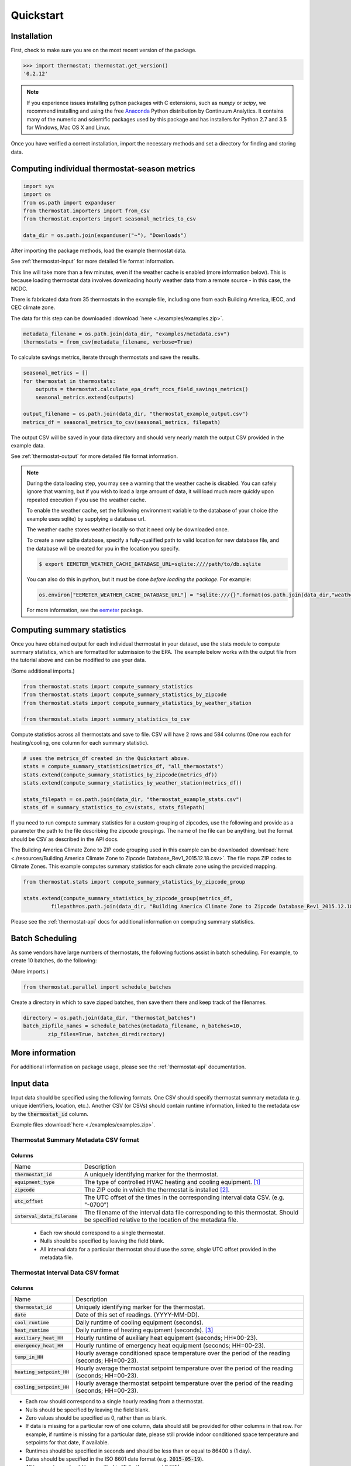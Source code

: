 Quickstart
==========

Installation
------------

First, check to make sure you are on the most recent version of the package.

.. code-block:: python

    >>> import thermostat; thermostat.get_version()
    '0.2.12'

.. note::

    If you experience issues installing python packages with C extensions, such
    as `numpy` or `scipy`, we recommend installing and using the free
    `Anaconda <https://www.continuum.io/downloads>`_ Python distribution by
    Continuum Analytics. It contains many of the numeric and scientific
    packages used by this package and has installers for Python 2.7 and 3.5 for
    Windows, Mac OS X and Linux.

Once you have verified a correct installation, import the necessary methods
and set a directory for finding and storing data.

Computing individual thermostat-season metrics
----------------------------------------------

.. code-block:: python

    import sys
    import os
    from os.path import expanduser
    from thermostat.importers import from_csv
    from thermostat.exporters import seasonal_metrics_to_csv

    data_dir = os.path.join(expanduser("~"), "Downloads")

After importing the package methods, load the example thermostat data.

See :ref:`thermostat-input` for more detailed file format information.

This line will take more than a few minutes, even if the weather cache
is enabled (more information below). This is because loading thermostat data
involves downloading hourly weather data from a remote source - in this case,
the NCDC.

There is fabricated data from 35 thermostats in the example file, including one
from each Building America, IECC, and CEC climate zone.

The data for this step can be downloaded :download:`here <./examples/examples.zip>`.

.. code-block:: python

    metadata_filename = os.path.join(data_dir, "examples/metadata.csv")
    thermostats = from_csv(metadata_filename, verbose=True)

To calculate savings metrics, iterate through thermostats and save the results.

.. code-block:: python

    seasonal_metrics = []
    for thermostat in thermostats:
        outputs = thermostat.calculate_epa_draft_rccs_field_savings_metrics()
        seasonal_metrics.extend(outputs)

    output_filename = os.path.join(data_dir, "thermostat_example_output.csv")
    metrics_df = seasonal_metrics_to_csv(seasonal_metrics, filepath)

The output CSV will be saved in your data directory and should very nearly
match the output CSV provided in the example data.

See :ref:`thermostat-output` for more detailed file format information.

.. note::

    During the data loading step, you may see a warning that the weather
    cache is disabled. You can safely ignore that warning, but if you wish to load
    a large amount of data, it will load much more quickly upon repeated execution
    if you use the weather cache.

    To enable the weather cache, set the following environment variable to the
    database of your choice (the example uses sqlite) by supplying a database url.

    The weather cache stores weather locally so that it need only be downloaded
    once.

    To create a new sqlite database, specify a fully-qualified path to valid
    location for new database file, and the database will be created for you in the
    location you specify.

    .. code-block:: bash

        $ export EEMETER_WEATHER_CACHE_DATABASE_URL=sqlite:////path/to/db.sqlite

    You can also do this in python, but it must be done *before loading the package*.
    For example:

    .. code-block:: python

        os.environ["EEMETER_WEATHER_CACHE_DATABASE_URL"] = "sqlite:///{}".format(os.path.join(data_dir,"weather_cache.db"))

    For more information, see the `eemeter <http://eemeter.readthedocs.org/en/latest/tutorial.html#caching-weather-data>`_
    package.


Computing summary statistics
----------------------------

Once you have obtained output for each individual thermostat in your dataset,
use the stats module to compute summary statistics, which are formatted for
submission to the EPA. The example below works with the output file from the
tutorial above and can be modified to use your data.

(Some additional imports.)

.. code-block:: python

    from thermostat.stats import compute_summary_statistics
    from thermostat.stats import compute_summary_statistics_by_zipcode
    from thermostat.stats import compute_summary_statistics_by_weather_station

    from thermostat.stats import summary_statistics_to_csv

Compute statistics across all thermostats and save to file. CSV will have 2 rows
and 584 columns (One row each for heating/cooling, one column for each
summary statistic).

.. code-block:: python

    # uses the metrics_df created in the Quickstart above.
    stats = compute_summary_statistics(metrics_df, "all_thermostats")
    stats.extend(compute_summary_statistics_by_zipcode(metrics_df))
    stats.extend(compute_summary_statistics_by_weather_station(metrics_df))

    stats_filepath = os.path.join(data_dir, "thermostat_example_stats.csv")
    stats_df = summary_statistics_to_csv(stats, stats_filepath)

If you need to run compute summary statistics for a custom grouping of
zipcodes, use the following and provide as a parameter the path to the
file describing the zipcode groupings. The name of the file can be anything,
but the format should be CSV as described in the API docs.

The Building America Climate Zone to ZIP code grouping used in this example
can be downloaded
:download:`here <./resources/Building America Climate Zone to Zipcode Database_Rev1_2015.12.18.csv>`.
The file maps ZIP codes to Climate Zones. This example computes summary
statistics for each climate zone using the provided mapping.

.. code-block:: python

    from thermostat.stats import compute_summary_statistics_by_zipcode_group

    stats.extend(compute_summary_statistics_by_zipcode_group(metrics_df,
             filepath=os.path.join(data_dir, "Building America Climate Zone to Zipcode Database_Rev1_2015.12.18.csv")))

Please see the :ref:`thermostat-api` docs for additional information
on computing summary statistics.

Batch Scheduling
----------------

As some vendors have large numbers of thermostats, the following fuctions
assist in batch scheduling. For example, to create 10 batches, do the following:

(More imports.)

.. code-block:: python

    from thermostat.parallel import schedule_batches

Create a directory in which to save zipped batches, then save them there and
keep track of the filenames.

.. code-block:: python

    directory = os.path.join(data_dir, "thermostat_batches")
    batch_zipfile_names = schedule_batches(metadata_filename, n_batches=10,
            zip_files=True, batches_dir=directory)

More information
----------------

For additional information on package usage, please see the
:ref:`thermostat-api` documentation.


.. _thermostat-input:

Input data
----------

Input data should be specified using the following formats. One CSV should
specify thermostat summary metadata (e.g. unique identifiers, location, etc.).
Another CSV (or CSVs) should contain runtime information, linked to the
metadata csv by the :code:`thermostat_id` column.

Example files :download:`here <./examples/examples.zip>`.

Thermostat Summary Metadata CSV format
~~~~~~~~~~~~~~~~~~~~~~~~~~~~~~~~~~~~~~

Columns
```````

============================== ===========
Name                           Description
------------------------------ -----------
:code:`thermostat_id`          A uniquely identifying marker for the thermostat.
:code:`equipment_type`         The type of controlled HVAC heating and cooling equipment. [#]_
:code:`zipcode`                The ZIP code in which the thermostat is installed [#]_.
:code:`utc_offset`             The UTC offset of the times in the corresponding interval data CSV. (e.g. "-0700")
:code:`interval_data_filename` The filename of the interval data file corresponding to this thermostat. Should be specified relative to the location of the metadata file.
============================== ===========

 - Each row should correspond to a single thermostat.
 - Nulls should be specified by leaving the field blank.
 - All interval data for a particular thermostat should use
   the *same, single* UTC offset provided in the metadata file.

Thermostat Interval Data CSV format
~~~~~~~~~~~~~~~~~~~~~~~~~~~~~~~~~~~

Columns
```````

============================ ===========
Name                         Description
---------------------------- -----------
:code:`thermostat_id`        Uniquely identifying marker for the thermostat.
:code:`date`                 Date of this set of readings. (YYYY-MM-DD).
:code:`cool_runtime`         Daily runtime of cooling equipment (seconds).
:code:`heat_runtime`         Daily runtime of heating equipment (seconds). [#]_
:code:`auxiliary_heat_HH`    Hourly runtime of auxiliary heat equipment (seconds; HH=00-23).
:code:`emergency_heat_HH`    Hourly runtime of emergency heat equipment (seconds; HH=00-23).
:code:`temp_in_HH`           Hourly average conditioned space temperature over the period of the reading (seconds; HH=00-23).
:code:`heating_setpoint_HH`  Hourly average thermostat setpoint temperature over the period of the reading (seconds; HH=00-23).
:code:`cooling_setpoint_HH`  Hourly average thermostat setpoint temperature over the period of the reading (seconds; HH=00-23).
============================ ===========

- Each row should correspond to a single hourly reading from a thermostat.
- Nulls should be specified by leaving the field blank.
- Zero values should be specified as 0, rather than as blank.
- If data is missing for a particular row of one column, data should still be
  provided for other columns in that row. For example, if runtime is missing
  for a particular date, please still provide indoor conditioned space
  temperature and setpoints for that date, if available.
- Runtimes should be specified in seconds and should be less than or equal to
  86400 s (1 day).
- Dates should be specified in the ISO 8601 date format (e.g. :code:`2015-05-19`).
- All temperatures should be specified in °F (to the nearest 0.5°F).
- If no distinction is made between heating and cooling setpoint, set both
  equal to the single setpoint.
- All runtime data MUST have the same UTC offset, as provided in the
  corresponding metadata file.
- If only a single setpoint is used for the thermostat, please copy the same
  setpoint data in to the heating and cooling setpoint columns.
- Outdoor temperature data need not be provided - it will be fetched
  automatically from NCDC using the `eemeter <http://eemeter.readthedocs.org/en/latest/>`_ package.

.. [#] Options for :code:`equipment_type`:

   - :code:`0`: Other – e.g. multi-zone multi-stage, modulating. Note: module will
     not output savings data for this type.
   - :code:`1`: Single stage heat pump with aux and/or emergency heat
   - :code:`2`: Single stage heat pump without aux or emergency heat
   - :code:`3`: Single stage non heat pump with single-stage central air conditioning
   - :code:`4`: Single stage non heat pump without central air conditioning
   - :code:`5`: Single stage central air conditioning without central heating

.. [#] Will be used for matching with a weather station that provides external
   dry-bulb temperature data. This temperature data will be used to determine
   the bounds of the heating and cooling season over which metrics will be
   computed. For more information on the mapping between ZIP codes and
   weather stations, please see the `eemeter.location <http://eemeter.readthedocs.org/en/latest/eemeter.html#module-eemeter.location>`_ package.

.. [#] Should not include runtime for auxiliary or emergency heat - this should
   be provided separately in the columns `emergency_heat_HH` and
   `auxiliary_heat_HH`.


.. _thermostat-output:

Output data
-----------

Individual thermostat-season
~~~~~~~~~~~~~~~~~~~~~~~~~~~~

The following columns are a intermediate output generated for each thermostat-season.

Columns
```````

======================================================= =========================================
Name                                                    Description
------------------------------------------------------- -----------------------------------------
:code:`ct_identifier`                                   Identifier for thermostat as provided in the metadata file.
:code:`equipment_type`                                  Equipment type of this thermostat (1, 2, 3, 4, or 5).
:code:`season_name`                                     Name of the season (e.g. "Heating 2012-2013").
:code:`station`                                         USAF identifier for station used to fetch hourly temperature data.
:code:`zipcode`                                         ZIP code provided in the metadata file.
:code:`n_days_both_heating_and_cooling`                 Number of days not included in this season's calculations due to presence of both heating and cooling.
:code:`n_days_insufficient_data`                        Number of days not included in this season's calculations due to missing data.
:code:`n_days_in_season`                                Number of days meeting criteria for season inclusion.
:code:`n_days_in_season_range`                          Number of potential days in the season range (e.g. Jan 1 to Dec 31 = 365)
:code:`slope_deltaT`                                    Slope found during a linear regression of a deltaT demand measure against runtime.
:code:`intercept_deltaT`                                Intercept found during a linear regression of a deltaT demand measure against runtime.
:code:`alpha_est_dailyavgCDD`                           Estimate of alpha from the ratio estimation step of the dailyavgCDD demand measure.
:code:`alpha_est_dailyavgHDD`                           Estimate of alpha from the ratio estimation step of the dailyavgCDD demand measure.
:code:`alpha_est_hourlyavgCDD`                          Estimate of alpha from the ratio estimation step of the hourlyavgCDD demand measure.
:code:`alpha_est_hourlyavgHDD`                          Estimate of alpha from the ratio estimation step of the hourlyavgHDD demand measure.
:code:`mean_sq_err_dailyavgCDD`                         Mean squared error for the ratio estimation used during computation of the dailyavgCDD demand measure.
:code:`mean_sq_err_dailyavgHDD`                         Mean squared error for the ratio estimation used during computation of the dailyavgHDD demand measure.
:code:`mean_sq_err_hourlyavgCDD`                        Mean squared error for the ratio estimation used during computation of the hourlyavgCDD demand measure.
:code:`mean_sq_err_hourlyavgHDD`                        Mean squared error for the ratio estimation used during computation of the hourlyavgHDD demand measure.
:code:`mean_squared_error_deltaT`                       Mean squared error of the linear regression of the deltaT demand measure against runtime (see also slope_deltT).
:code:`deltaT_base_est_dailyavgCDD`                     DeltaT base for the dailyavgCDD demand measure.
:code:`deltaT_base_est_dailyavgHDD`                     DeltaT base for the dailyavgHDD demand measure.
:code:`deltaT_base_est_hourlyavgCDD`                    DeltaT base for the hourlyavgCDD demand measure.
:code:`deltaT_base_est_hourlyavgHDD`                    DeltaT base for the hourlyavgHDD demand measure.
:code:`baseline_daily_runtime_deltaT`                   Baseline daily runtime according to the deltaT demand measure.
:code:`baseline_daily_runtime_dailyavgCDD`              Baseline daily runtime according to the dailyavgCDD demand measure.
:code:`baseline_daily_runtime_dailyavgHDD`              Baseline daily runtime according to the dailyavgHDD demand measure.
:code:`baseline_daily_runtime_hourlyavgCDD`             Baseline daily runtime according to the hourlyavgCDD demand measure.
:code:`baseline_daily_runtime_hourlyavgHDD`             Baseline daily runtime according to the hourlyavgHDD demand measure.
:code:`baseline_seasonal_runtime_deltaT`                Baseline seasonal runtime according to the deltaT demand measure.
:code:`baseline_seasonal_runtime_dailyavgCDD`           Baseline seasonal runtime according to the dailyavgCDD demand measure.
:code:`baseline_seasonal_runtime_dailyavgHDD`           Baseline seasonal runtime according to the dailyavgHDD demand measure.
:code:`baseline_seasonal_runtime_hourlyavgCDD`          Baseline seasonal runtime according to the hourlyavgCDD demand measure.
:code:`baseline_seasonal_runtime_hourlyavgHDD`          Baseline seasonal runtime according to the hourlyavgHDD demand measure.
:code:`baseline_comfort_temperature`                    Baseline comfort temperature as determined by either the (10th percentile or 90th percentile of setpoints)
:code:`actual_daily_runtime`                            Observed average daily runtime for the season.
:code:`actual_seasonal_runtime`                         Observed total runtime for the season.
:code:`seasonal_avoided_runtime_deltaT`                 Seasonal avoided runtime according to the deltaT demand measure.
:code:`seasonal_avoided_runtime_dailyavgCDD`            Seasonal avoided runtime according to the dailyavgCDD demand measure (Cooling seasons only).
:code:`seasonal_avoided_runtime_dailyavgHDD`            Seasonal avoided runtime according to the dailyavgHDD demand measure (Heating seasons only).
:code:`seasonal_avoided_runtime_hourlyavgCDD`           Seasonal avoided runtime according to the hourlyavgCDD demand measure (Cooling seasons only).
:code:`seasonal_avoided_runtime_hourlyavgHDD`           Seasonal avoided runtime according to the hourlyavgHDD demand measure (Heating seasons only).
:code:`seasonal_savings_deltaT`                         Seasonal savings according to the deltaT demand measure.
:code:`seasonal_savings_dailyavgCDD`                    Seasonal savings according to the dailyavgCDD demand measure (Cooling seasons only).
:code:`seasonal_savings_dailyavgHDD`                    Seasonal savings according to the dailyavgHDD demand measure (Heating seasons only).
:code:`seasonal_savings_hourlyavgCDD`                   Seasonal savings according to the hourlyavgCDD demand measure (Cooling seasons only).
:code:`seasonal_savings_hourlyavgHDD`                   Seasonal savings according to the hourlyavgHDD demand measure (Heating seasons only).
:code:`rhu_00F_to_05F`                                  Resistance heat utilization for hourly temperature bin :math:`0 \leq T < 5`
:code:`rhu_05F_to_10F`                                  Resistance heat utilization for hourly temperature bin :math:`5 \leq T < 10`
:code:`rhu_10F_to_15F`                                  Resistance heat utilization for hourly temperature bin :math:`10 \leq T < 15`
:code:`rhu_15F_to_20F`                                  Resistance heat utilization for hourly temperature bin :math:`15 \leq T < 20`
:code:`rhu_20F_to_25F`                                  Resistance heat utilization for hourly temperature bin :math:`20 \leq T < 25`
:code:`rhu_25F_to_30F`                                  Resistance heat utilization for hourly temperature bin :math:`25 \leq T < 30`
:code:`rhu_30F_to_35F`                                  Resistance heat utilization for hourly temperature bin :math:`30 \leq T < 35`
:code:`rhu_35F_to_40F`                                  Resistance heat utilization for hourly temperature bin :math:`35 \leq T < 40`
:code:`rhu_40F_to_45F`                                  Resistance heat utilization for hourly temperature bin :math:`40 \leq T < 45`
:code:`rhu_45F_to_50F`                                  Resistance heat utilization for hourly temperature bin :math:`45 \leq T < 50`
:code:`rhu_50F_to_55F`                                  Resistance heat utilization for hourly temperature bin :math:`50 \leq T < 55`
:code:`rhu_55F_to_60F`                                  Resistance heat utilization for hourly temperature bin :math:`55 \leq T < 60`
======================================================= =========================================

Summary Statistics
~~~~~~~~~~~~~~~~~~

For each real- or integer-valued column ("###") from the individual thermostat-season
output, the following summary statistics are generated.

Columns
```````

========================== =========================================
Name                       Description
-------------------------- -----------------------------------------
:code:`###_mean`           Mean
:code:`###_sem`            Standard Error of the Mean
:code:`###_10q`            1st decile (10th percentile, q=quantile)
:code:`###_20q`            2nd decile
:code:`###_30q`            3rd decile
:code:`###_40q`            4th decile
:code:`###_50q`            5th decile
:code:`###_60q`            6th decile
:code:`###_70q`            7th decile
:code:`###_80q`            8th decile
:code:`###_90q`            9th decile
========================== =========================================


The following general columns are also output:

Columns
```````

========================== =========================================
Name                       Description
-------------------------- -----------------------------------------
:code:`label`              Label for the summary
:code:`n_total_seasons`    Number of thermostat-seasons included in summary
========================== =========================================
